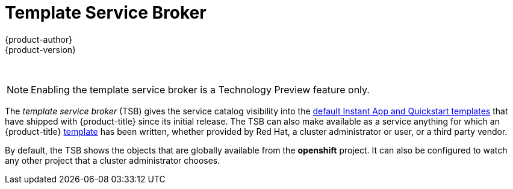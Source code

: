 [[arch-template-service-broker]]
= Template Service Broker
{product-author}
{product-version}
:data-uri:
:icons:
:experimental:
:toc: macro
:toc-title:

toc::[]
{nbsp} +
[NOTE]
====
Enabling the template service broker is a Technology Preview feature only.
ifdef::openshift-enterprise[]
Technology Preview features are not
supported with Red Hat production service level agreements (SLAs), might not be
functionally complete, and Red Hat does not recommend to use them for
production. These features provide early access to upcoming product features,
enabling customers to test functionality and provide feedback during the
development process.

For more information on Red Hat Technology Preview features support scope, see
https://access.redhat.com/support/offerings/techpreview/.
endif::[]

ifdef::openshift-origin,openshift-enterprise[]
To opt-in during installation, see
xref:../../install_config/install/advanced_install.adoc#configuring-template-service-broker[Configuring
the Template Service Broker].
endif::[]
====

The _template service broker_ (TSB) gives the service catalog visibility into
the xref:../../dev_guide/templates.adoc#using-the-instantapp-templates[default Instant App and Quickstart templates] that have shipped with {product-title}
since its initial release. The TSB can also make available as a service anything
for which an {product-title}
xref:../../dev_guide/templates.adoc#dev-guide-templates[template] has been
written, whether provided by Red Hat, a cluster administrator or user, or a
third party vendor.

By default, the TSB shows the objects that are globally available from the
*openshift* project. It can also be configured to watch any other project that a
cluster administrator chooses.

//some changes for testing api stuff
